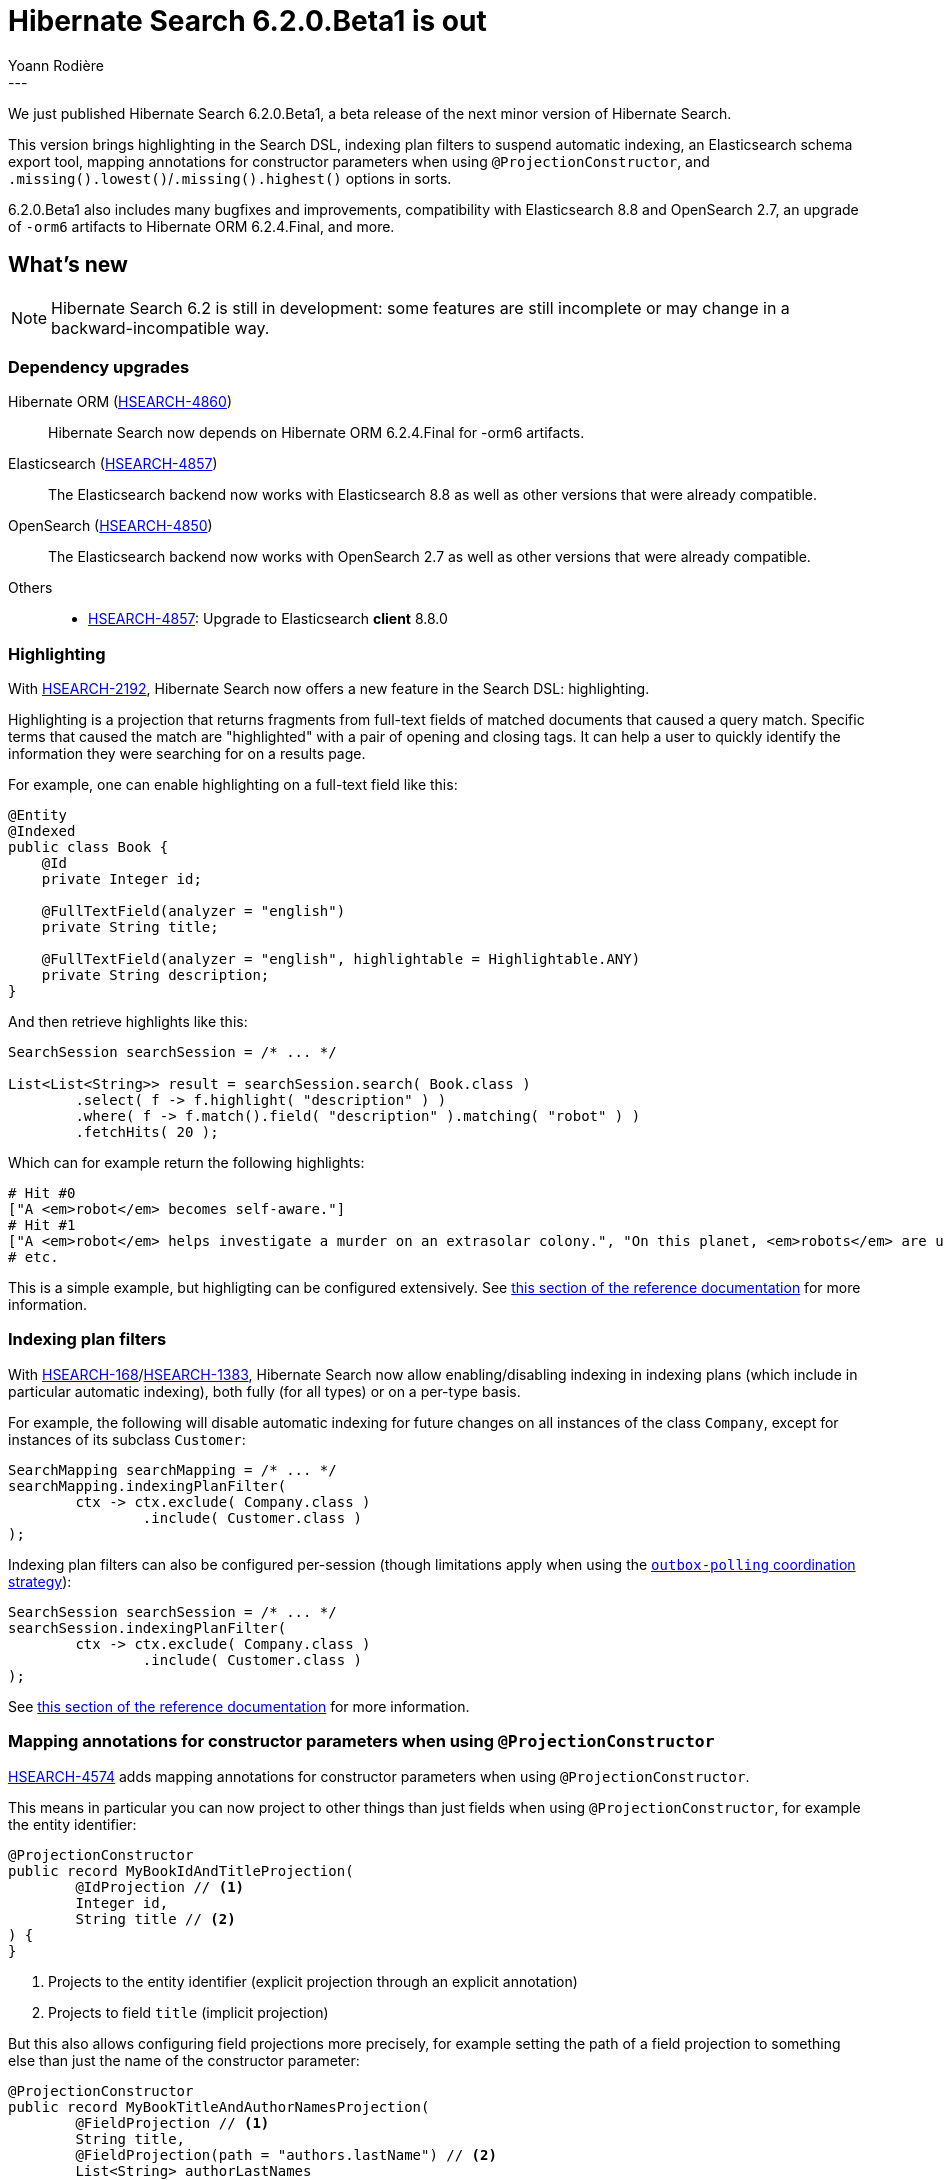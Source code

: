 = Hibernate Search 6.2.0.Beta1 is out
Yoann Rodière
:awestruct-tags: [ "Hibernate Search", "Lucene", "Elasticsearch", "Releases" ]
:awestruct-layout: blog-post
:hsearch-doc-url-prefix: https://docs.jboss.org/hibernate/search/6.2/reference/en-US/html_single/
:hsearch-jira-url-prefix: https://hibernate.atlassian.net/browse
:hsearch-version-family: 6.2
:hsearch-jira-project-id: 10061
:hsearch-jira-version-id: 32141
---

We just published Hibernate Search 6.2.0.Beta1,
a beta release of the next minor version of Hibernate Search.

This version brings highlighting in the Search DSL,
indexing plan filters to suspend automatic indexing,
an Elasticsearch schema export tool,
mapping annotations for constructor parameters when using `@ProjectionConstructor`,
and `.missing().lowest()`/`.missing().highest()` options in sorts.

6.2.0.Beta1 also includes many bugfixes and improvements,
compatibility with Elasticsearch 8.8 and OpenSearch 2.7,
an upgrade of `-orm6` artifacts to Hibernate ORM 6.2.4.Final,
and more.

== What's new

[NOTE]
====
Hibernate Search 6.2 is still in development:
some features are still incomplete or may change in a backward-incompatible way.
====

=== Dependency upgrades

[[orm-version]]
Hibernate ORM (link:{hsearch-jira-url-prefix}/HSEARCH-4860[HSEARCH-4860])::
Hibernate Search now depends on Hibernate ORM 6.2.4.Final for -orm6 artifacts.
[[elasticsearch-version]]
Elasticsearch (link:{hsearch-jira-url-prefix}/HSEARCH-4857[HSEARCH-4857])::
The Elasticsearch backend now works with Elasticsearch 8.8
as well as other versions that were already compatible.
[[opensearch-version]]
OpenSearch (link:{hsearch-jira-url-prefix}/HSEARCH-4850[HSEARCH-4850])::
The Elasticsearch backend now works with OpenSearch 2.7
as well as other versions that were already compatible.
[[others-version]]
Others::
* link:{hsearch-jira-url-prefix}/HSEARCH-4857[HSEARCH-4857]: Upgrade to Elasticsearch **client** 8.8.0

[[search-highlighting]]
=== Highlighting

With link:{hsearch-jira-url-prefix}/HSEARCH-2192[HSEARCH-2192], Hibernate Search now offers a new feature in the Search DSL: highlighting.

Highlighting is a projection that returns fragments from full-text fields of matched documents that caused a query match.
Specific terms that caused the match are "highlighted" with a pair of opening and closing tags.
It can help a user to quickly identify the information they were searching for on a results page.

For example, one can enable highlighting on a full-text field like this:

[source, JAVA, indent=0]
----
@Entity
@Indexed
public class Book {
    @Id
    private Integer id;

    @FullTextField(analyzer = "english")
    private String title;

    @FullTextField(analyzer = "english", highlightable = Highlightable.ANY)
    private String description;
}
----

And then retrieve highlights like this:

[source, JAVA, indent=0]
----
SearchSession searchSession = /* ... */

List<List<String>> result = searchSession.search( Book.class )
        .select( f -> f.highlight( "description" ) )
        .where( f -> f.match().field( "description" ).matching( "robot" ) )
        .fetchHits( 20 );
----

Which can for example return the following highlights:

[source, indent=0]
----
# Hit #0
["A <em>robot</em> becomes self-aware."]
# Hit #1
["A <em>robot</em> helps investigate a murder on an extrasolar colony.", "On this planet, <em>robots</em> are used extensively."]
# etc.
----

This is a simple example, but highligting can be configured extensively.
See link:{hsearch-doc-url-prefix}#search-dsl-highlighting[this section of the reference documentation]
for more information.

[[indexing-plan-filter]]
=== Indexing plan filters

With link:{hsearch-jira-url-prefix}/HSEARCH-168[HSEARCH-168]/link:{hsearch-jira-url-prefix}/HSEARCH-1383[HSEARCH-1383],
Hibernate Search now allow enabling/disabling indexing in indexing plans (which include in particular automatic indexing),
both fully (for all types) or on a per-type basis.

For example, the following will disable automatic indexing
for future changes on all instances of the class `Company`,
except for instances of its subclass `Customer`:

[source, JAVA, indent=0]
----
SearchMapping searchMapping = /* ... */
searchMapping.indexingPlanFilter(
        ctx -> ctx.exclude( Company.class )
                .include( Customer.class )
);
----

Indexing plan filters can also be configured per-session
(though limitations apply when using the link:{hsearch-doc-url-prefix}#coordination-outbox-polling[`outbox-polling` coordination strategy]):

[source, JAVA, indent=0]
----
SearchSession searchSession = /* ... */
searchSession.indexingPlanFilter(
        ctx -> ctx.exclude( Company.class )
                .include( Customer.class )
);
----

See link:{hsearch-doc-url-prefix}#indexing-plan-filter[this section of the reference documentation]
for more information.

[[mapping-projection]]
=== Mapping annotations for constructor parameters when using `@ProjectionConstructor`

link:{hsearch-jira-url-prefix}/HSEARCH-4574[HSEARCH-4574] adds mapping annotations for constructor parameters when using `@ProjectionConstructor`.

This means in particular you can now project to other things than just fields when using `@ProjectionConstructor`,
for example the entity identifier:

[source, JAVA, indent=0]
----
@ProjectionConstructor
public record MyBookIdAndTitleProjection(
        @IdProjection // <1>
        Integer id,
        String title // <2>
) {
}
----
<1> Projects to the entity identifier (explicit projection through an explicit annotation)
<2> Projects to field `title` (implicit projection)

But this also allows configuring field projections more precisely,
for example setting the path of a field projection to something else
than just the name of the constructor parameter:

[source, JAVA, indent=0]
----
@ProjectionConstructor
public record MyBookTitleAndAuthorNamesProjection(
        @FieldProjection // <1>
        String title,
        @FieldProjection(path = "authors.lastName") // <2>
        List<String> authorLastNames
) {
}
----
<1> Projects to field `title` (path derived from the name of the constructor parameter)
<2> Projects to field `authors.lastName` (explicit path)

See link:{hsearch-doc-url-prefix}#mapping-projection-inner-explicit[this section of the reference documentation]
for more information about this feature in general,
and link:{hsearch-doc-url-prefix}#search-dsl-projection[the documentation of each projection]
for more information about each available annotation.

[[search-dsl-improvements]]
=== Search DSL improvements

[[missing-lowest-highest]]
link:{hsearch-doc-url-prefix}#search-dsl-sort-common-missing[`.missing().lowest()`/`.missing().highest()` options] in sorts (link:{hsearch-jira-url-prefix}/HSEARCH-4149[HSEARCH-4149])::
When sorting on a field that may not have a value for some documents,
it was already possible to use `.missing().first()`/`.missing().last()`
to tell Hibernate Search to put such documents in first/last position (respectively),
regardless of sorting order (ascending/descending).
+
--
It is now possible, as an alternative, to use `.missing().lowest()`/`.missing().highest()`
to tell Hibernate Search to consider such documents as having the lowest/highest value (respectively),
taking into account sorting order (ascending/descending):

* `.missing().lowest()` puts documents with no value in the first position when using ascending order
or in the last position when using descending order.
* `.missing().highest()` puts documents with no value in the last position when using ascending order
or in the first position when using descending order.

This is mostly useful when the position of missing values is hardcoded,
but the sort order is given by the user:

[source, JAVA, indent=0]
----
SortOrder orderFromUser = /* ... */;
List<Book> hits = searchSession.search( Book.class )
        .where( f -> f.matchAll() )
        .sort( f -> f.field( "pageCount" ).missing().lowest().order( orderFromuser ) )
        .fetchHits( 20 );
----
--

[[elasticsearch-schema-export]]
=== Elasticsearch schema export

It is now possible to export the Elasticsearch schema that Hibernate Search expects to JSON files on the filesystem:

[source, JAVA, indent=0]
----
SearchSchemaManager schemaManager = searchSession.schemaManager();
schemaManager.exportExpectedSchema( Path.of( "mydirectory" ) );
----

The code above will result in a directory tree similar to this:

[source, indent=0]
----
# For the default backend: backend/indexes/<index-name>/<file>
mydirectory/backend/indexes/customer/create-index.json
mydirectory/backend/indexes/customer/create-index-query-params.json
mydirectory/backend/indexes/order/create-index.json
mydirectory/backend/indexes/order/create-index-query-params.json
# For additional named backends: backend/<backend-name>/indexes/<index-name>/<file>
mydirectory/backends/auth/indexes/user/create-index.json
mydirectory/backends/auth/indexes/user/create-index-query-params.json
mydirectory/backends/auth/indexes/usergroup/create-index.json
mydirectory/backends/auth/indexes/usergroup/create-index-query-params.json
----

See link:{hsearch-doc-url-prefix}#schema-management-export[this section of the reference documentation]
for more information.

[[other-changes]]
=== Other improvements and bug fixes

* link:{hsearch-jira-url-prefix}/HSEARCH-4808[HSEARCH-4808]:
Added a new configuration option for the Elasticsearch client's connection keep-alive:
link:{hsearch-doc-url-prefix}#backend-elasticsearch-configuration-connection-tuning[`hibernate.search.backend.max_keep_alive`].
* link:{hsearch-jira-url-prefix}/HSEARCH-4772[HSEARCH-4772]:
Reporting of non-fatal failures during mass indexing is now limited to a certain number of failures,
which will prevent those failures from flooding the logs.
The limit can be customized with link:{hsearch-doc-url-prefix}#indexing-massindexer-parameters[`MassIndexer#failureFloodingThreshold(long)`].
* link:{hsearch-jira-url-prefix}/HSEARCH-4843[HSEARCH-4843]:
The various module-specific `EntityReference` interfaces are now deprecated;
use the common `org.hibernate.search.engine.common.EntityReference` instead.
* link:{hsearch-jira-url-prefix}/HSEARCH-4827[HSEARCH-4827]:
The `object` projection will no longer allow inner projections that are not affected by nesting
(e.g. `id`, `score`, ...).
* link:{hsearch-jira-url-prefix}/HSEARCH-4803[HSEARCH-4803]:
Hibernate Search will now properly ignore internal ``ServiceConfigurationError``s when appropriate.
* link:{hsearch-jira-url-prefix}/HSEARCH-4825[HSEARCH-4825]:
Hibernate Search-generated Elasticsearch dynamic templates
will now be merged with those defined by link:{hsearch-doc-url-prefix}#backend-elasticsearch-mapping-custom[custom mappings],
instead of being erased as soon as a custom mapping are defined (even if those didn't mention any dynamic templates).
* link:{hsearch-jira-url-prefix}/HSEARCH-4853[HSEARCH-4853]:
Hibernate Search will now properly handle canonical record constructors used as projection constructors on JDK 21-ea+21 and above.

And more. For a full list of changes since the previous releases,
please see the link:https://hibernate.atlassian.net/issues/?jql=project={hsearch-jira-project-id}+AND+fixVersion={hsearch-jira-version-id}[release notes].

== How to get this release

All details are available and up to date on the
link:https://hibernate.org/search/releases/{hsearch-version-family}/#get-it[dedicated page on hibernate.org].

== Getting started, migrating

For new applications,
refer to the getting started guide:

* link:{hsearch-doc-url-prefix}#mapper-orm-getting-started[here for the Hibernate ORM integration]
* link:{hsearch-doc-url-prefix}#mapper-pojo-standalone-getting-started[here for the Standalone POJO Mapper]

For existing applications, Hibernate Search {hsearch-version-family} is a drop-in replacement for 6.1,
assuming you also upgrade the dependencies.
Information about deprecated configuration and API
is included in the https://docs.jboss.org/hibernate/search/{hsearch-version-family}/migration/html_single/[migration guide].

== Feedback, issues, ideas?

To get in touch, use the following channels:

* http://stackoverflow.com/questions/tagged/hibernate-search[hibernate-search tag on Stackoverflow] (usage questions)
* https://discourse.hibernate.org/c/hibernate-search[User forum] (usage questions, general feedback)
* https://hibernate.atlassian.net/browse/HSEARCH[Issue tracker] (bug reports, feature requests)
* http://lists.jboss.org/pipermail/hibernate-dev/[Mailing list] (development-related discussions)
